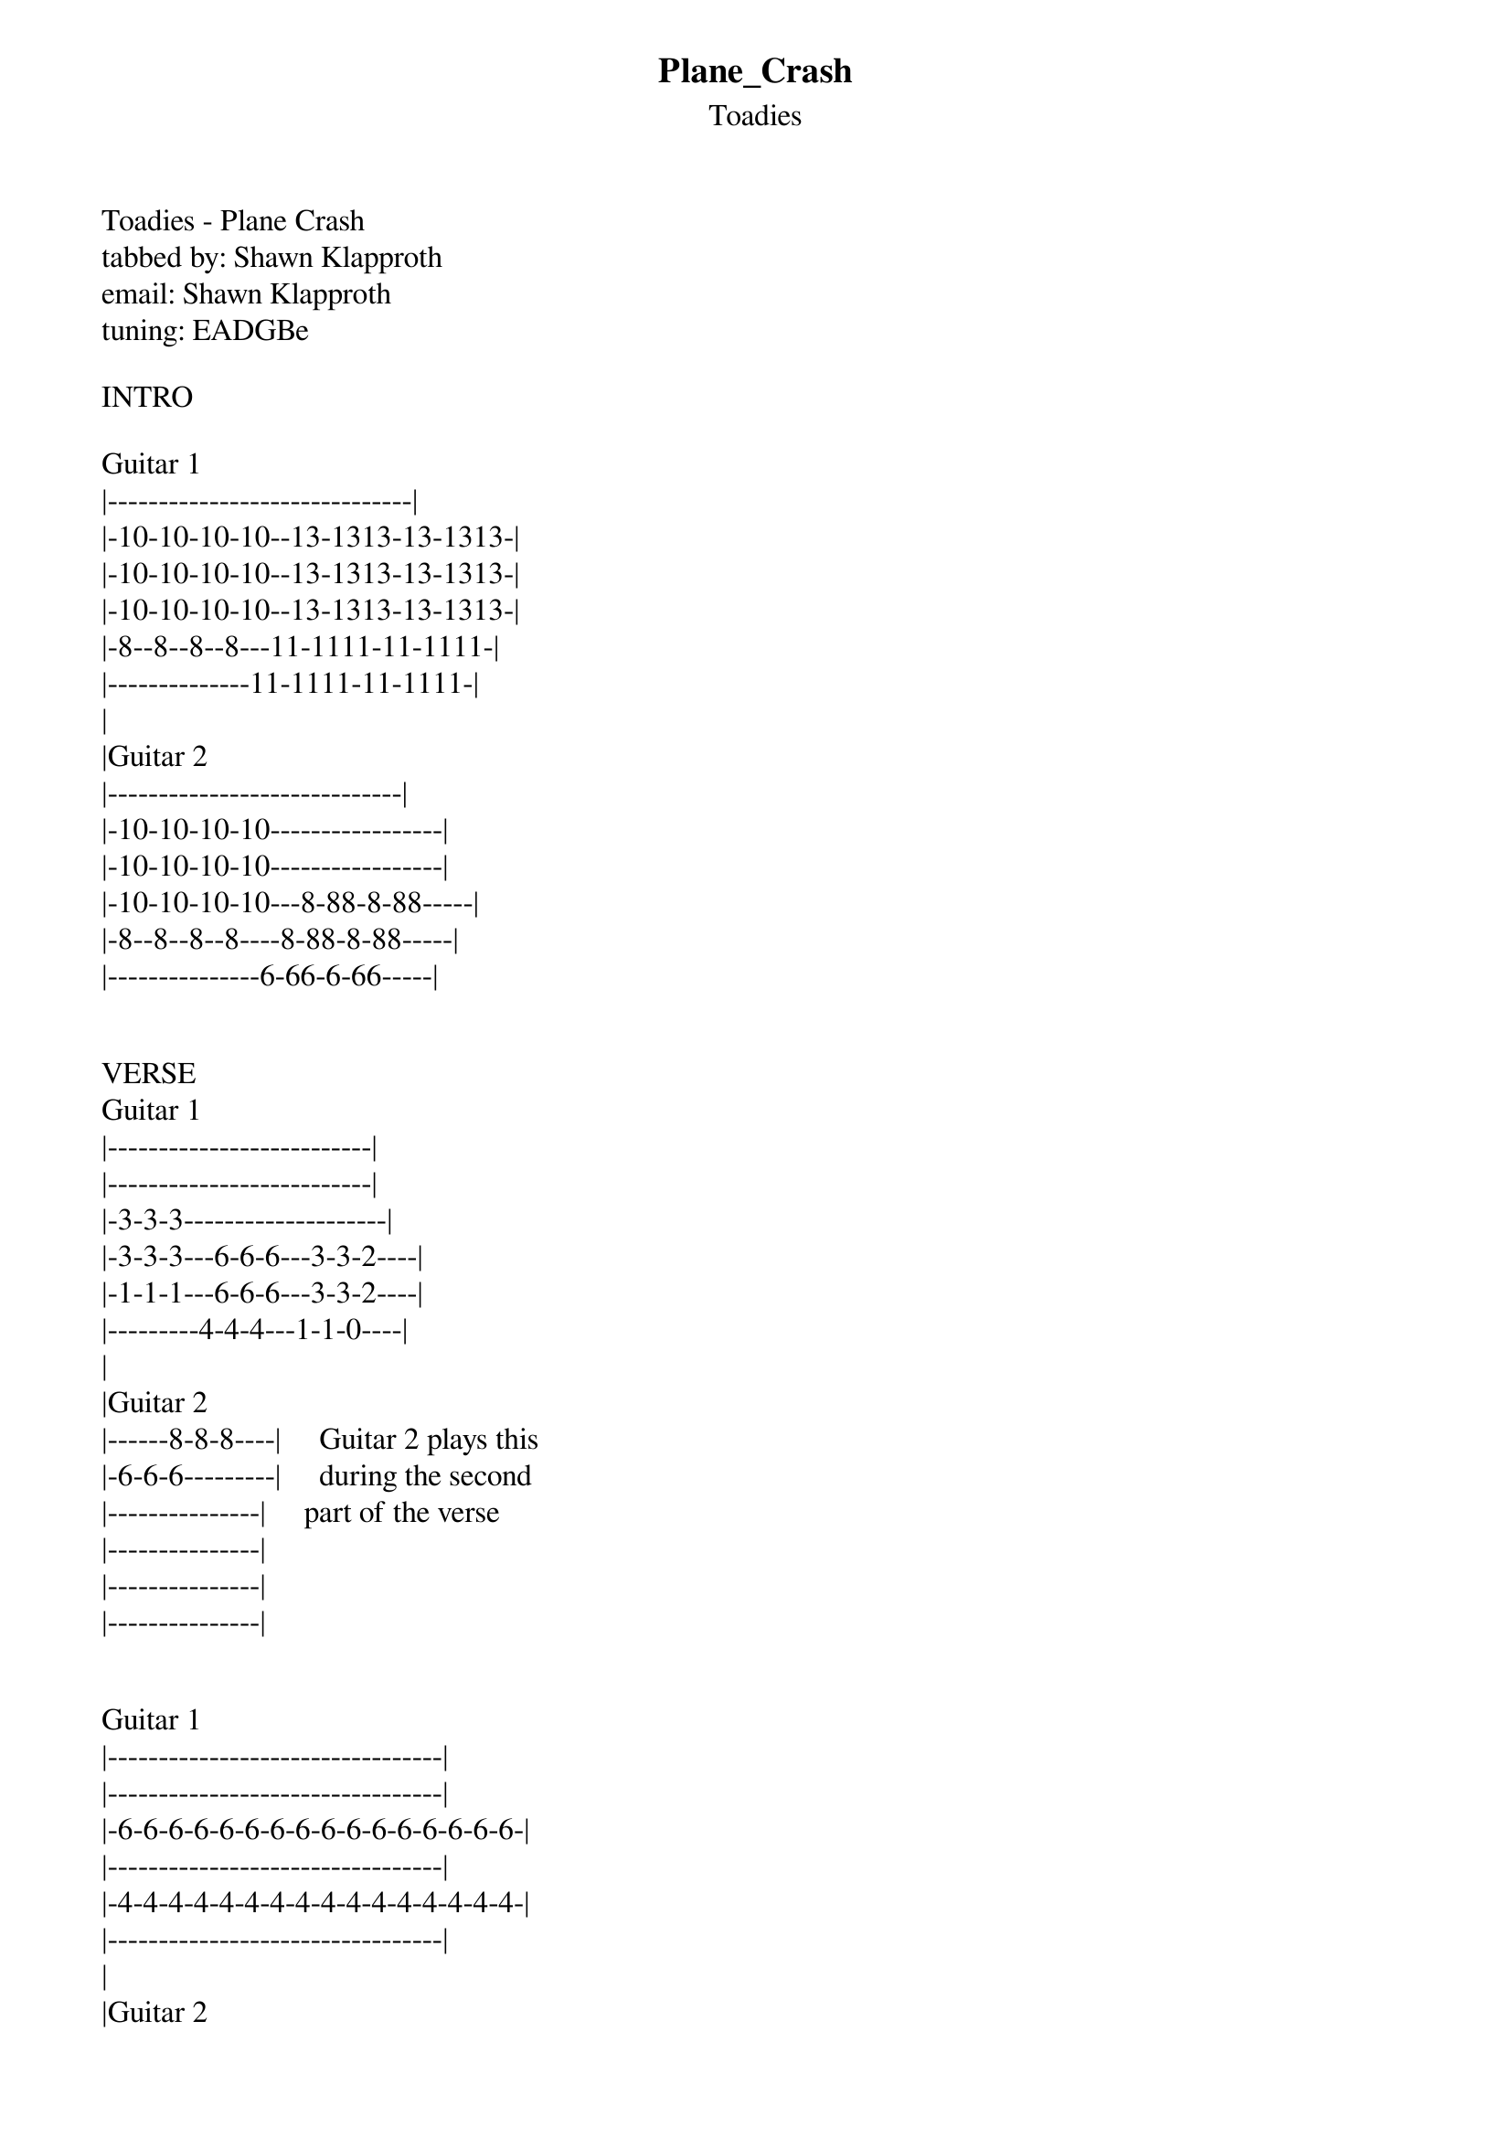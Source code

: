 {t: Plane_Crash}
{st: Toadies}
Toadies - Plane Crash
tabbed by: Shawn Klapproth
email: Shawn Klapproth
tuning: EADGBe

INTRO

Guitar 1
|------------------------------|
|-10-10-10-10--13-1313-13-1313-|
|-10-10-10-10--13-1313-13-1313-|
|-10-10-10-10--13-1313-13-1313-|
|-8--8--8--8---11-1111-11-1111-|
|--------------11-1111-11-1111-|
|
|Guitar 2
|-----------------------------|
|-10-10-10-10-----------------|
|-10-10-10-10-----------------|
|-10-10-10-10---8-88-8-88-----|
|-8--8--8--8----8-88-8-88-----|
|---------------6-66-6-66-----|


VERSE
Guitar 1
|--------------------------|
|--------------------------|
|-3-3-3--------------------|
|-3-3-3---6-6-6---3-3-2----|
|-1-1-1---6-6-6---3-3-2----|
|---------4-4-4---1-1-0----|
|
|Guitar 2
|------8-8-8----|     Guitar 2 plays this
|-6-6-6---------|     during the second
|---------------|     part of the verse
|---------------|
|---------------|
|---------------|


Guitar 1
|---------------------------------|
|---------------------------------|
|-6-6-6-6-6-6-6-6-6-6-6-6-6-6-6-6-|
|---------------------------------|
|-4-4-4-4-4-4-4-4-4-4-4-4-4-4-4-4-|
|---------------------------------|
|
|Guitar 2
|---------------------------------|
|---------------------------------|
|-6-6-6-6-6-6-6-6-6-6-6-6-6-6-6-6-|
|---------------------------------|
|-4-4-4-4-4-4-4-4-4-4-4-4-4-4-4-4-|
|---------------------------------|

"We know what we really want..."


Guitar 1
|------------------------------|
|-10-10-10-10--13-1313-13-1313-|
|-10-10-10-10--13-1313-13-1313-|
|-10-10-10-10--13-1313-13-1313-|
|-8--8--8--8---11-1111-11-1111-|
|--------------11-1111-11-1111-|
|
|Guitar 2
|-----------------------------|
|-10-10-10-10-----------------|
|-10-10-10-10-----------------|
|-10-10-10-10---8-88-8-88-----|
|-8--8--8--8----8-88-8-88-----|
|---------------6-66-6-66-----|


VERSE
Guitar 1
|--------------------------|
|--------------------------|
|-3-3-3--------------------|
|-3-3-3---6-6-6---3-3-2----|
|-1-1-1---6-6-6---3-3-2----|
|---------4-4-4---1-1-0----|
|
|Guitar 2
|---------8-8-8-|
|-6-6-6---------|
|---------------|
|---------------|
|---------------|
|---------------|

Guitar 1
|------------------------------|
|-10-10-10-10--13-1313-13-1313-|
|-10-10-10-10--13-1313-13-1313-|
|-10-10-10-10--13-1313-13-1313-|
|-8--8--8--8---11-1111-11-1111-|
|--------------11-1111-11-1111-|
|
|Guitar 2
|---------------------12*-|
|-------------------------|    * overtones
|-9*--------10*-----------|
|-------------------------|
|-------------------------|
|-------------------------|


Guitar 1
|------------------------------| played during entire solo
|-10-10-10-10--13-1313-13-1313-|
|-10-10-10-10--13-1313-13-1313-|
|-10-10-10-10--13-1313-13-1313-|
|-8--8--8--8---11-1111-11-1111-|
|--------------11-1111-11-1111-|
|
|Guitar 2 solo
|-------13--------------------------------------|
|-10/15----15\13------10-13-10-15-13--10h13p10--|
|-----------------------------------------------|
|-----------------------------------------------|
|-----------------------------------------------|
|-----------------------------------------------|

|-------13--------------------------------------|
|-10/15----15\13------10-13-10-15-13-10---------|
|---------------------------------------12-10---|
|-----------------------------------------------|
|-----------------------------------------------|
|-----------------------------------------------|

|------------/17-17-17-17-17--|
|-------13--------------------|
|----12-----------------------|
|-12--------------------------|
|-----------------------------|
|-----------------------------|

VERSE
Guitar 1
|--------------------------|
|--------------------------|
|-3-3-3--------------------|
|-3-3-3---6-6-6---3-3-2----|
|-1-1-1---6-6-6---3-3-2----|
|---------4-4-4---1-1-0----|
|
|Guitar 2
|---------8-8-8-|
|-6-6-6---------|
|---------------|
|---------------|
|---------------|
|---------------|


Guitar 1
|---------------------------------|
|---------------------------------|
|-6-6-6-6-6-6-6-6-6-6-6-6-6-6-6-6-|
|---------------------------------|
|-4-4-4-4-4-4-4-4-4-4-4-4-4-4-4-4-|
|---------------------------------|
|
|Guitar 2
|---------------------------------|
|---------------------------------| on the second go around
|-6-6-6-6-6-6-6-6-6-6-6-6-6-6-6-6-| this is taken up an octave
|---------------------------------|
|-4-4-4-4-4-4-4-4-4-4-4-4-4-4-4-4-|
|---------------------------------|
